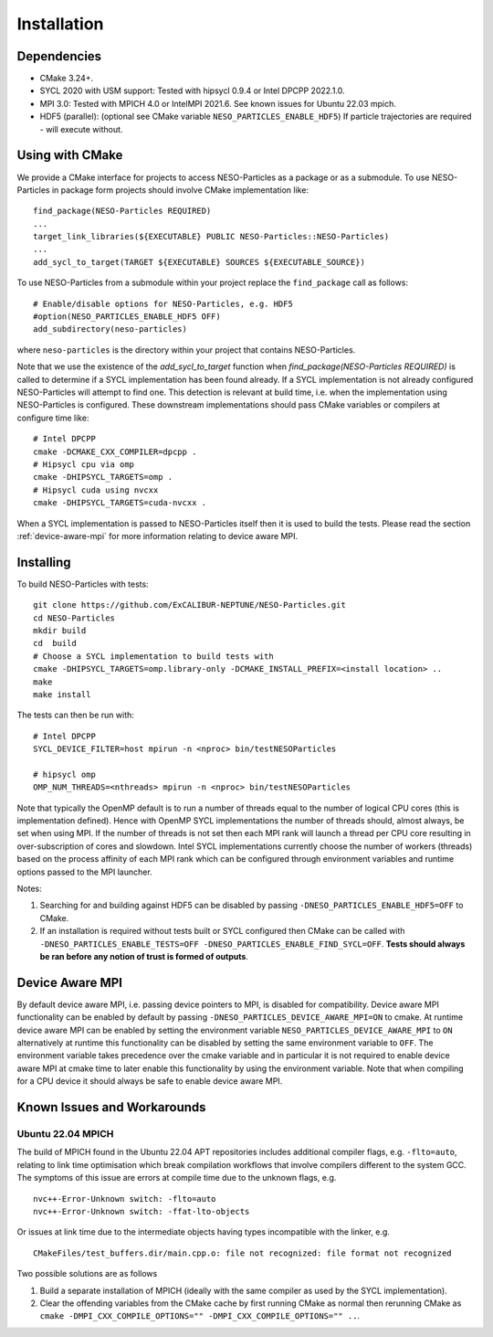 ************
Installation
************

Dependencies
============

* CMake 3.24+.
* SYCL 2020 with USM support: Tested with hipsycl 0.9.4 or Intel DPCPP 2022.1.0.
* MPI 3.0: Tested with MPICH 4.0 or IntelMPI 2021.6. See known issues for Ubuntu 22.03 mpich.
* HDF5 (parallel): (optional see CMake variable ``NESO_PARTICLES_ENABLE_HDF5``) If particle trajectories are required - will execute without.

Using with CMake 
================

We provide a CMake interface for projects to access NESO-Particles as a package or as a submodule.
To use NESO-Particles in package form projects should involve CMake implementation like:
::

    find_package(NESO-Particles REQUIRED)
    ...
    target_link_libraries(${EXECUTABLE} PUBLIC NESO-Particles::NESO-Particles)
    ...
    add_sycl_to_target(TARGET ${EXECUTABLE} SOURCES ${EXECUTABLE_SOURCE})

 
To use NESO-Particles from a submodule within your project replace the ``find_package`` call as follows:
::
    
    # Enable/disable options for NESO-Particles, e.g. HDF5
    #option(NESO_PARTICLES_ENABLE_HDF5 OFF)
    add_subdirectory(neso-particles)

where ``neso-particles`` is the directory within your project that contains NESO-Particles.

Note that we use the existence of the `add_sycl_to_target` function when `find_package(NESO-Particles REQUIRED)` is called to determine if a SYCL implementation has been found already.
If a SYCL implementation is not already configured NESO-Particles will attempt to find one.
This detection is relevant at build time, i.e. when the implementation using NESO-Particles is configured.
These downstream implementations should pass CMake variables or compilers at configure time like:
::

    # Intel DPCPP
    cmake -DCMAKE_CXX_COMPILER=dpcpp .
    # Hipsycl cpu via omp
    cmake -DHIPSYCL_TARGETS=omp . 
    # Hipsycl cuda using nvcxx
    cmake -DHIPSYCL_TARGETS=cuda-nvcxx .

When a SYCL implementation is passed to NESO-Particles itself then it is used to build the tests.
Please read the section :ref:`device-aware-mpi` for more information relating to device aware MPI.

Installing
==========

To build NESO-Particles with tests:
::
    
    git clone https://github.com/ExCALIBUR-NEPTUNE/NESO-Particles.git
    cd NESO-Particles
    mkdir build
    cd  build
    # Choose a SYCL implementation to build tests with
    cmake -DHIPSYCL_TARGETS=omp.library-only -DCMAKE_INSTALL_PREFIX=<install location> ..
    make
    make install

The tests can then be run with:
::

    # Intel DPCPP
    SYCL_DEVICE_FILTER=host mpirun -n <nproc> bin/testNESOParticles

    # hipsycl omp
    OMP_NUM_THREADS=<nthreads> mpirun -n <nproc> bin/testNESOParticles

Note that typically the OpenMP default is to run a number of threads equal to the number of logical CPU cores (this is implementation defined). 
Hence with OpenMP SYCL implementations the number of threads should, almost always, be set when using MPI.
If the number of threads is not set then each MPI rank will launch a thread per CPU core resulting in over-subscription of cores and slowdown.
Intel SYCL implementations currently choose the number of workers (threads) based on the process affinity of each MPI rank which can be configured through environment variables and runtime options passed to the MPI launcher.

Notes:

#. Searching for and building against HDF5 can be disabled by passing ``-DNESO_PARTICLES_ENABLE_HDF5=OFF`` to CMake.
#. If an installation is required without tests built or SYCL configured then CMake can be called with ``-DNESO_PARTICLES_ENABLE_TESTS=OFF -DNESO_PARTICLES_ENABLE_FIND_SYCL=OFF``. **Tests should always be ran before any notion of trust is formed of outputs**.


.. _device-aware-mpi:

Device Aware MPI
================

By default device aware MPI, i.e. passing device pointers to MPI, is disabled for compatibility. 
Device aware MPI functionality can be enabled by default by passing ``-DNESO_PARTICLES_DEVICE_AWARE_MPI=ON`` to cmake.
At runtime device aware MPI can be enabled by setting the environment variable ``NESO_PARTICLES_DEVICE_AWARE_MPI`` to ``ON`` alternatively at runtime this functionality can be disabled by setting the same environment variable to ``OFF``.
The environment variable takes precedence over the cmake variable and in particular it is not required to enable device aware MPI at cmake time to later enable this functionality by using the environment variable.
Note that when compiling for a CPU device it should always be safe to enable device aware MPI. 

Known Issues and Workarounds
============================

Ubuntu 22.04 MPICH
------------------

The build of MPICH found in the Ubuntu 22.04 APT repositories includes additional compiler flags, e.g. ``-flto=auto``, relating to link time optimisation which break compilation workflows that involve compilers different to the system GCC.
The symptoms of this issue are errors at compile time due to the unknown flags, e.g.
::

    nvc++-Error-Unknown switch: -flto=auto
    nvc++-Error-Unknown switch: -ffat-lto-objects

Or issues at link time due to the intermediate objects having types incompatible with the linker, e.g.
::
    
    CMakeFiles/test_buffers.dir/main.cpp.o: file not recognized: file format not recognized

Two possible solutions are as follows

#. Build a separate installation of MPICH (ideally with the same compiler as used by the SYCL implementation).
#. Clear the offending variables from the CMake cache by first running CMake as normal then rerunning CMake as ``cmake -DMPI_CXX_COMPILE_OPTIONS="" -DMPI_CXX_COMPILE_OPTIONS="" ..``.

